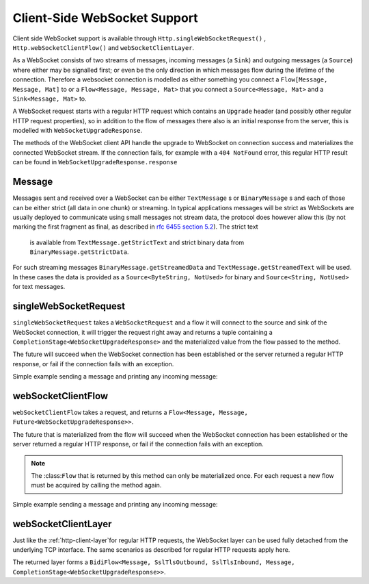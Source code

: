 .. _client-side-websocket-support-java:

Client-Side WebSocket Support
=============================

Client side WebSocket support is available through ``Http.singleWebSocketRequest()`` ,
``Http.webSocketClientFlow()`` and ``webSocketClientLayer``.

As a WebSocket consists of two streams of messages, incoming messages (a ``Sink``) and outgoing messages (a ``Source``)
where either may be signalled first; or even be the only direction in which messages flow during the lifetime of the
connection. Therefore a websocket connection is modelled as either something you connect a ``Flow[Message, Message, Mat]``
to or a ``Flow<Message, Message, Mat>`` that you connect a ``Source<Message, Mat>`` and a ``Sink<Message, Mat>`` to.

A WebSocket request starts with a regular HTTP request which contains an ``Upgrade`` header (and possibly
other regular HTTP request properties), so in addition to the flow of messages there also is an initial response
from the server, this is modelled with ``WebSocketUpgradeResponse``.

The methods of the WebSocket client API handle the upgrade to WebSocket on connection success and materializes
the connected WebSocket stream. If the connection fails, for example with a ``404 NotFound`` error, this regular
HTTP result can be found in ``WebSocketUpgradeResponse.response``


Message
-------
Messages sent and received over a WebSocket can be either ``TextMessage`` s or ``BinaryMessage`` s and each
of those can be either strict (all data in one chunk) or streaming. In typical applications messages will be strict as
WebSockets are usually deployed to communicate using small messages not stream data, the protocol does however
allow this (by not marking the first fragment as final, as described in `rfc 6455 section 5.2`__). The strict text
 is available from ``TextMessage.getStrictText`` and strict binary data from ``BinaryMessage.getStrictData``.

__ https://tools.ietf.org/html/rfc6455#section-5.2

For such streaming messages ``BinaryMessage.getStreamedData`` and ``TextMessage.getStreamedText`` will be used. In these cases
the data is provided as a ``Source<ByteString, NotUsed>`` for binary and ``Source<String, NotUsed>`` for text messages.


singleWebSocketRequest
----------------------
``singleWebSocketRequest`` takes a ``WebSocketRequest`` and a flow it will connect to the source and
sink of the WebSocket connection, it will trigger the request right away and returns a tuple containing a
``CompletionStage<WebSocketUpgradeResponse>`` and the materialized value from the flow passed to the method.

The future will succeed when the WebSocket connection has been established or the server returned a regular
HTTP response, or fail if the connection fails with an exception.

Simple example sending a message and printing any incoming message:

.. includecode:: ../../code/docs/http/scaladsl/WebSocketClientExampleText.java
   :include: single-WebSocket-request


    The websocket request may also include additional headers, like in this example, HTTP Basic Auth:

.. includecode:: ../../code/docs/http/javadsl/WebSocketClientExampleText.java
   :include: authorized-single-WebSocket-request


webSocketClientFlow
-------------------
``webSocketClientFlow`` takes a request, and returns a ``Flow<Message, Message, Future<WebSocketUpgradeResponse>>``.

The future that is materialized from the flow will succeed when the WebSocket connection has been established or
the server returned a regular HTTP response, or fail if the connection fails with an exception.

.. note::
   The :class:``Flow`` that is returned by this method can only be materialized once. For each request a new
   flow must be acquired by calling the method again.

Simple example sending a message and printing any incoming message:


.. includecode:: ../../code/docs/http/scaladsl/WebSocketClientExampleText.java
   :include: WebSocket-client-flow


webSocketClientLayer
--------------------
Just like the :ref:`http-client-layer`for regular HTTP requests, the WebSocket layer can be used fully detached from the
underlying TCP interface. The same scenarios as described for regular HTTP requests apply here.

The returned layer forms a ``BidiFlow<Message, SslTlsOutbound, SslTlsInbound, Message, CompletionStage<WebSocketUpgradeResponse>>``.


